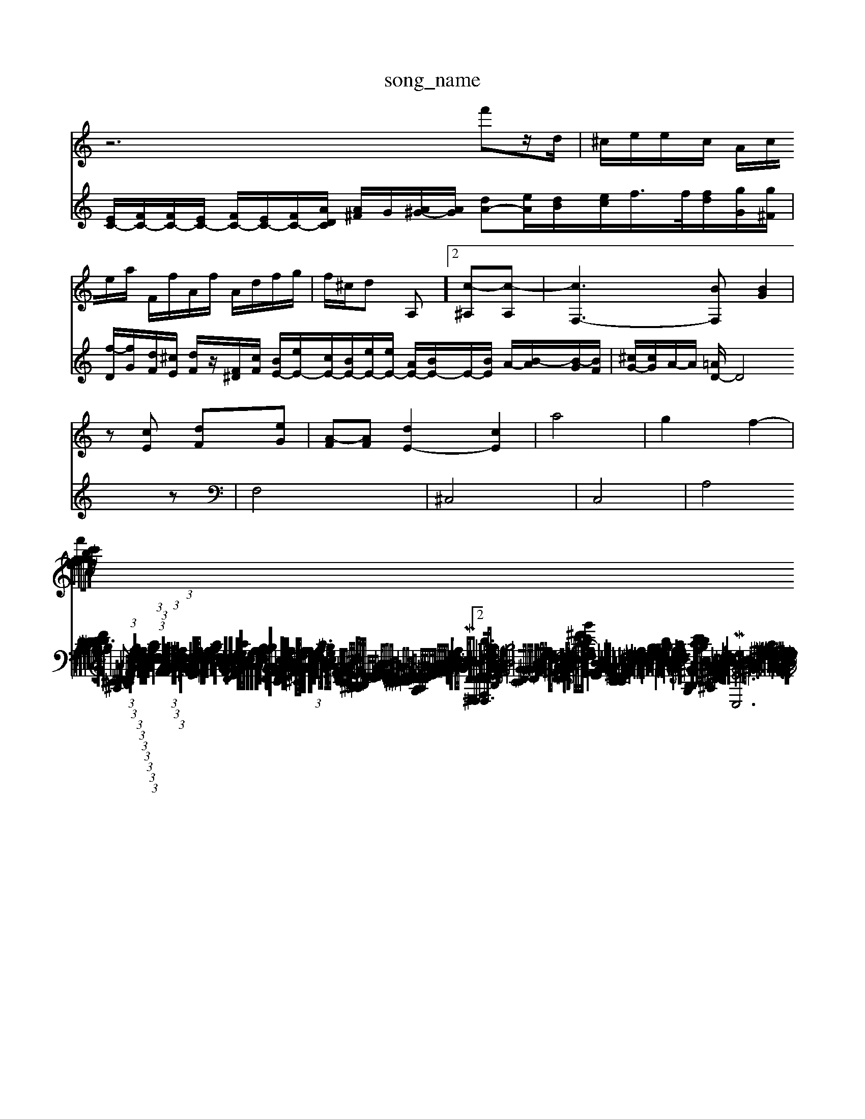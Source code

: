 X: 1
T:song_name
K:C % 0 sharps
V:1
%%MIDI program 0
z6 f'z/2d/2| \
^c/2e/2e/2c/2 A/2c/2e/2a/2 F/2f/2A/2f/2 A/2d/2f/2g/2| \
f/2^c/2d A,]2 [c-^A,][c-A,]| \
[cF,-]3[BF,] [BG]2|
z[cE] [dF][eG]| \
[A-F][AF] [dE-]2 [cE]2| \
a4-| \
g2 f2-|
f2- [gf-][f-e]| \
f'2| \
g2- [g-f]gc-][c'f] [c'-b]c'2 
V:2 z/2 [FC-]/2[EC-]/2[EC-]/2[FC-]/2| \
[EC-]/2[FC-]/2[FC-]/2[EC-]/2 [FC-]/2[EC-]/2[FC-]/2[ADC]/2 [A^F]/2G/2[A^G-]/2[AG]/2 [dA-][eA]/2[dB]/2[ec]/2f/2>f/2[fd]/2[gG]/2[g^F]/2| \
[f-D]/2[fG]/2[dF]/2[^cE]/2 [dF]/2z/2[^DF]/2[cF]/2 [BE-]/2[eE-]/2[cE-]/2[BE-]/2[eE-]/2[eE-]/2 [AE-]/2[BE-]/2E/2-[BE]/2 A/2-[B-A]/2[B-G]/2[BF]/2|
[^cG-]/2[cG]/2A/2-A/2 [=AD-]/2D4z| \
F,4| \
^C,4|
C,4| \
A,4| \
F,2| \
G,A, B,D CB,/2A,/2| \
B,C/2D/2 ^C/2D/2=C ^A,=C zD| \
Ez/2F/2 FD3/2^A,/2B,| \
C^C =C^A,2<C2A| \
D/2=D/2=D/2C/2 B,/2D/2F/2 (3D/2E/2d/2  (3G/2c/2e/2 (3c/2g/2c/2|
z/2 (3^d/2e/2f/2 (3c/2d/2c/2  (3c/2c/2d/2 (3c/2B/2c/2 (3d/2g/2f/2 (3a/2a/2g/2  (3d/2c/2d/2 (3c/2F/2c/2  (3G/2F/2G/2 (3A/2G/2^[AF]/2 z/2[AAG]/2 (3=A/2G/2A/2  (3B/2c/2d/2 (3c/2d/2e/2| \
^f/2 (3d/2c/2G/2 (3A/2G/2A/2 [A^F]/2A/2d [c-E]/2c/2[dF-]3/2F/2 d/2f/2e/2d/2| \
c3c/2B/2 c/2d/2e/2f/2 d/2f/2d/2f/2| \
g/2f/2g/2a/2 g/2d/2B/2d/2 c/2B/2A/2G/2| \
F/2c/2D/2c/2 B/2d/2c/2d/2 B/2G/2E/2G/2 F/2c/2e/2d/2|
c/2A/2e/2c/2 a/2c/2^A/2=A/2 ^A/2c/2e/2A/2 =A/2f/2A/2f/2| \
A/2f/2e/2f/2 d/2g/2c/2f/2 D/2G/2f/2A/2 f/2A/2g/2A/2 g/2A/2F/2G/2| \
C/2D/2E/2c/2 G/2A/2E/2A/2B/2G/2 A/2c/2d/2B/2c/2f/2|
B/2G/2A/2F/2A/2^C/2 ^F/2G/2A/2^d/2d/2f/2 G/2f/2A/2f/2G/2f/2| \
z/2e/2G/2c/2e/2e/2 c/2d/2ef  (3dfg a/2>c/2B/2A/2G-| \
A/2^g/2e/2c/2A/2=A/2 ^F/2F/2E/2D/2C/2-[GC-]/2[FC-]| \
[^FC-]/2[AC]/2=A/2-[AE]/2 ^A,/2B,/2c/2-[cE]/2 [dB,-]/2[^c=A,]/2[^GB,-]/2[FB,-]/2| \
[E-B,]/2[E-D]/2[FE-]/2[FE-]/2[E-D]| \
[A-E]/2G/2-[B-G] [B-F][B-E] [B-D][B^F]/2E/2- [E-C][EC-]/2C/2 ^D^C|
D-[^A-D] [A-^C][AD] E=C 2 D3/2z/2 D-[D-^F]|
DG,- [E-A,-]/2[E-DA,-]/2[ED-A,]/2[AE-]/2 [E-D]/2[A-E]/2[AF-]/2[^AF-]/2 [=AF-]/2[^AF-]/2[AF-]/2[BF-]/2[AF-]/2[BF-]/2[AG]| \
GA/2B/2 c/2d/2e/2c/2 d/2B/2A/2e/2| \
f/2c/2^A/2=A/2 G/2A/2^A/2c/2 = MF,,F,,,]2 [E,G,,,]2| \
[D,-^F,,,]2 [D,-G,,F,,]2 [D,G,,G,,]2| \
A,,,2 [DF,,-F,,,-]3/2F,,/2 [B,-E,G,,]4| \
[B,G,-D,-][G,F,D,-] [B,F,D,]2 [C,B,,D,,]2 [B,,G,,-][B,,G,,] C,B,,| \
C,4 B,,4| \
A,,4 z4| \
D,4- [B,D,]4|
C4- [DC-]2 [G-C]3/2G/2- G/2-G/2-G/2-G/2-| \
G/2-[GD-]/2D| \
B3/2-[BF]/2z A3/2[BG]/2z|
e3-[d-f]/2e/2-| \
e/2c/2d/2-[c^F]/2 D/2-[AD-]/2D| \
G/2D/2E/2-[c-E]/2 c/2G/2e- [eG]/2A/2B/2d/2|
E/2[^FE,]/2C/2-[FC-]/2g/2a/2c'/2 b/2g'/2e/2f/2 e[dF] [D,G,,][B,,A,,] G,,B,,| \
C,D, E,C, D,B,, C,D,|
C,B,, A,,B,, G,,E,,| \
E,,C, ^G,,=G,, ^G,,E,,| \
G,,A,, B,,G,, C,C,|
A,,C, D,E, ^F,G, =G,E,| \
A,E, ^F,F, E,D, E,F,| \
G,G, B,F, B,G, ^F,B,| \
B,,G, ^F,/2G,/2 A,F, E,D/2C/2 D,B,| \
C,B,, E,C, ^F,A, B,,G,| \
C/2B,/2A, G,/2F,/2E,/2F,/2 G,B,/2A,/2 G/2^F/2[F-B,]|
[EA,-][DA,] E/2-[D-C]/2[DB,-]/2D/2E,D, ^C,D,, ^C,,^A,, =A,,^F,,| \
^G,,D, ^C,B,, A,,F, E,D, E,/2G,/2F,/2E,/2| \
F,/2E,/2D, [A-G-E-C,-]6MeA]/2z/2| \
c4 [c-B-]2[c-B]/2c/2|
B2-[BG] A^G AB| \
c^f e^d e^f gd| \
ae ^fe dc GA|
F-[AF] F^A c^f [^f-d]/2^f/2B/2d/2 e/